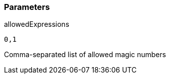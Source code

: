 === Parameters

.allowedExpressions
****

----
0,1
----

Comma-separated list of allowed magic numbers
****
